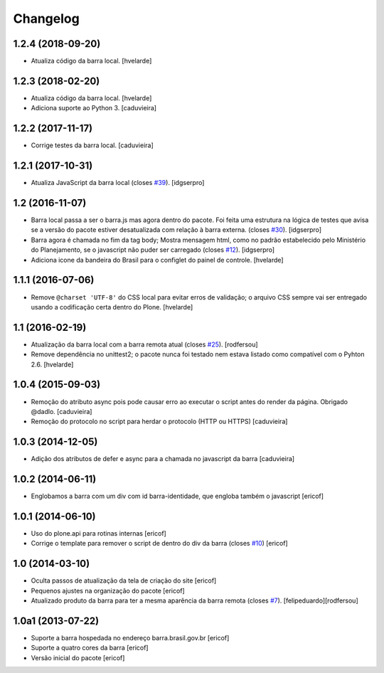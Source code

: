Changelog
---------

1.2.4 (2018-09-20)
^^^^^^^^^^^^^^^^^^

- Atualiza código da barra local.
  [hvelarde]


1.2.3 (2018-02-20)
^^^^^^^^^^^^^^^^^^

- Atualiza código da barra local.
  [hvelarde]

- Adiciona suporte ao Python 3.
  [caduvieira]


1.2.2 (2017-11-17)
^^^^^^^^^^^^^^^^^^

- Corrige testes da barra local.
  [caduvieira]


1.2.1 (2017-10-31)
^^^^^^^^^^^^^^^^^^

- Atualiza JavaScript da barra local (closes `#39`_).
  [idgserpro]


1.2 (2016-11-07)
^^^^^^^^^^^^^^^^^^

- Barra local passa a ser o barra.js mas agora dentro do pacote. Foi feita uma
  estrutura na lógica de testes que avisa se a versão do pacote estiver
  desatualizada com relação à barra externa. (closes `#30`_).
  [idgserpro]

- Barra agora é chamada no fim da tag body; Mostra mensagem html, como no
  padrão estabelecido pelo Ministério do Planejamento, se o javascript não
  puder ser carregado (closes `#12`_).
  [idgserpro]

- Adiciona icone da bandeira do Brasil para o configlet do painel de controle.
  [hvelarde]


1.1.1 (2016-07-06)
^^^^^^^^^^^^^^^^^^

- Remove ``@charset 'UTF-8'`` do CSS local para evitar erros de validação;
  o arquivo CSS sempre vai ser entregado usando a codificação certa dentro do Plone.
  [hvelarde]


1.1 (2016-02-19)
^^^^^^^^^^^^^^^^^^

- Atualização da barra local com a barra remota atual (closes `#25`_).
  [rodfersou]

- Remove dependência no unittest2; o pacote nunca foi testado nem estava listado como compatível com o Pyhton 2.6.
  [hvelarde]


1.0.4 (2015-09-03)
^^^^^^^^^^^^^^^^^^

* Remoção do atributo async pois pode causar erro ao executar o script antes do render da página. Obrigado @dadlo. [caduvieira]

* Remoção do protocolo no script para herdar o protocolo (HTTP ou HTTPS)
  [caduvieira]


1.0.3 (2014-12-05)
^^^^^^^^^^^^^^^^^^

* Adição dos atributos de defer e async para a chamada no javascript da barra
  [caduvieira]


1.0.2 (2014-06-11)
^^^^^^^^^^^^^^^^^^

* Englobamos a barra com um div com id barra-identidade, que engloba também o javascript
  [ericof]


1.0.1 (2014-06-10)
^^^^^^^^^^^^^^^^^^

* Uso do plone.api para rotinas internas
  [ericof]

* Corrige o template para remover o script de dentro do div da barra (closes `#10`_)
  [ericof]


1.0 (2014-03-10)
^^^^^^^^^^^^^^^^^^

* Oculta passos de atualização da tela de criação do site
  [ericof]

* Pequenos ajustes na organização do pacote
  [ericof]

* Atualizado produto da barra para ter a mesma aparência da barra
  remota (closes `#7`_).
  [felipeduardo][rodfersou]


1.0a1 (2013-07-22)
^^^^^^^^^^^^^^^^^^^^^^^^^^^^^
* Suporte a barra hospedada no endereço barra.brasil.gov.br
  [ericof]
* Suporte a quatro cores da barra
  [ericof]
* Versão inicial do pacote
  [ericof]


.. _`#7`: https://github.com/plonegovbr/brasil.gov.barra/issues/7
.. _`#10`: https://github.com/plonegovbr/brasil.gov.barra/issues/10
.. _`#12`: https://github.com/plonegovbr/brasil.gov.barra/issues/12
.. _`#25`: https://github.com/plonegovbr/brasil.gov.barra/issues/25
.. _`#30`: https://github.com/plonegovbr/brasil.gov.barra/issues/30
.. _`#39`: https://github.com/plonegovbr/brasil.gov.barra/issues/39
